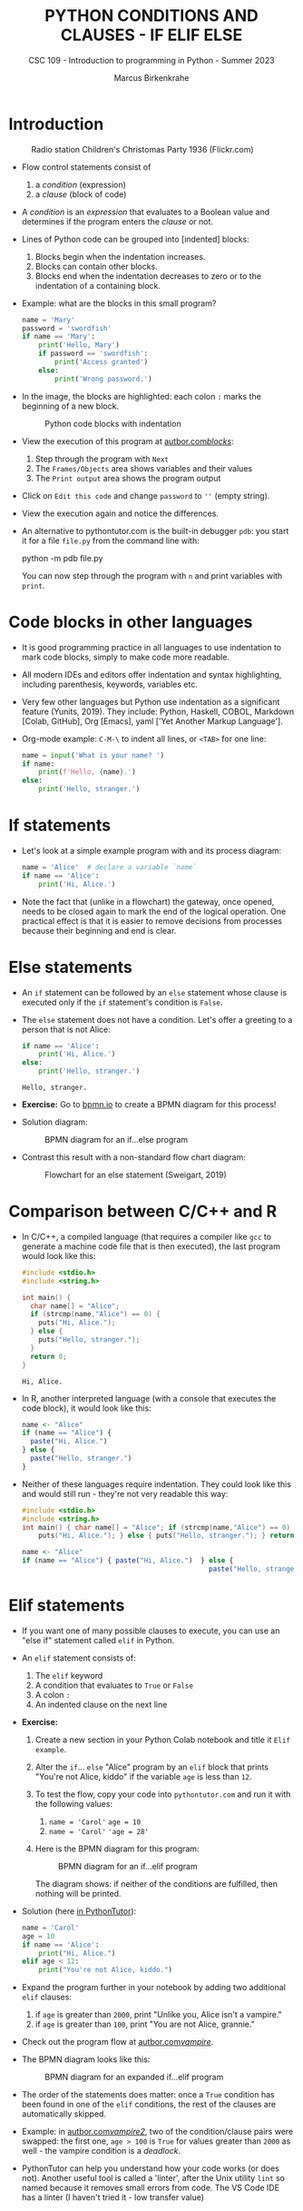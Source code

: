#+TITLE:PYTHON CONDITIONS AND CLAUSES - IF ELIF ELSE
#+AUTHOR: Marcus Birkenkrahe
#+SUBTITLE: CSC 109 - Introduction to programming in Python - Summer 2023
#+STARTUP: overview hideblocks indent inlineimages entitiespretty
#+PROPERTY: header-args:python :results output :exports both :session *Python*
* Introduction
#+attr_latex: :width 400px
#+caption: Radio station Children's Christomas Party 1936 (Flickr.com)
[[../img/claus.jpg]]

- Flow control statements consist of
  1) a /condition/ (expression)
  2) a /clause/ (block of code)

- A /condition/ is an /expression/ that evaluates to a Boolean value and
  determines if the program enters the /clause/ or not.

- Lines of Python code can be grouped into [indented] blocks:
  1) Blocks begin when the indentation increases.
  2) Blocks can contain other blocks.
  3) Blocks end when the indentation decreases to zero or to the
     indentation of a containing block.

- Example: what are the blocks in this small program?
  #+begin_src python :tangle ~/Downloads/swordfish.py
    name = 'Mary'
    password = 'swordfish'
    if name == 'Mary':
        print('Hello, Mary')
        if password == 'swordfish':
            print('Access granted')
        else:
            print('Wrong password.')
  #+end_src

- In the image, the blocks are highlighted: each colon ~:~ marks the
  beginning of a new block.
  #+attr_latex: :width 300px
  #+caption: Python code blocks with indentation
  [[../img/py_blocks.png]]

- View the execution of this program at [[https://autbor.com/blocks/][autbor.com/blocks/]]:
  1) Step through the program with ~Next~
  2) The ~Frames/Objects~ area shows variables and their values
  3) The ~Print output~ area shows the program output

- Click on ~Edit this code~ and change ~password~ to ~''~ (empty string).

- View the execution again and notice the differences.

- An alternative to pythontutor.com is the built-in debugger ~pdb~: you
  start it for a file ~file.py~ from the command line with:
  #+begin_example sh
  python -m pdb file.py
  #+end_example
  You can now step through the program with ~n~ and print variables with
  ~print~.

* Code blocks in other languages

- It is good programming practice in all languages to use indentation
  to mark code blocks, simply to make code more readable.

- All modern IDEs and editors offer indentation and syntax
  highlighting, including parenthesis, keywords, variables etc.

- Very few other languages but Python use indentation as a significant
  feature (Yunits, 2019). They include: Python, Haskell, COBOL,
  Markdown [Colab, GitHub], Org [Emacs], yaml ['Yet Another Markup
  Language'].

- Org-mode example: ~C-M-\~ to indent all lines, or ~<TAB>~ for one line:
  #+begin_src python :tangle ../src/pdb.py :results output
    name = input('What is your name? ')
    if name:
        print(f'Hello, {name}.')
    else:
        print('Hello, stranger.')
  #+end_src

* If statements

- Let's look at a simple example program with and its process diagram:
  #+begin_src python
    name = 'Alice'  # declare a variable `name`
    if name == 'Alice':
        print('Hi, Alice.')
  #+end_src
  #+attr_latex: :width 400px
  [[../img/py_alice_1.png]]

- Note the fact that (unlike in a flowchart) the gateway, once opened,
  needs to be closed again to mark the end of the logical
  operation. One practical effect is that it is easier to remove
  decisions from processes because their beginning and end is clear.

* Else statements

- An ~if~ statement can be followed by an ~else~ statement whose clause is
  executed only if the ~if~ statement's condition is ~False~.

- The ~else~ statement does not have a condition. Let's offer a greeting
  to a person that is not Alice:
  #+begin_src python
    if name == 'Alice':
        print('Hi, Alice.')
    else:
        print('Hello, stranger.')
  #+end_src

  #+RESULTS:
  : Hello, stranger.

- *Exercise:* Go to [[https://bpmn.io][bpmn.io]] to create a BPMN diagram for this process!

- Solution diagram:
  #+attr_latex: :width 400px
  #+caption: BPMN diagram for an if...else program
  [[../img/py_alice_2.png]]

- Contrast this result with a non-standard flow chart diagram:
  #+attr_latex: :width 400px
  #+caption: Flowchart for an else statement (Sweigart, 2019)
  [[../img/py_flow.png]]

* Comparison between C/C++ and R

- In C/C++, a compiled language (that requires a compiler like ~gcc~
  to generate a machine code file that is then executed), the last
  program would look like this:
  #+begin_src C :main no #includes: none :tangle ./src/alice.c :results output
    #include <stdio.h>
    #include <string.h>

    int main() {
      char name[] = "Alice";
      if (strcmp(name,"Alice") == 0) {
        puts("Hi, Alice.");
      } else {
        puts("Hello, stranger.");
      }
      return 0;
    }
  #+end_src

  #+RESULTS:
  : Hi, Alice.

- In R, another interpreted language (with a console that executes
  the code block), it would look like this:
  #+begin_src R :tangle ./src/alice.R
    name <- "Alice"
    if (name == "Alice") {
      paste("Hi, Alice.")
    } else {
      paste("Hello, stranger.")
    }
  #+end_src

- Neither of these languages require indentation. They could look like
  this and would still run - they're not very readable this way:
  #+begin_src C :main no #includes: none
    #include <stdio.h>
    #include <string.h>
    int main() { char name[] = "Alice"; if (strcmp(name,"Alice") == 0) {
        puts("Hi, Alice."); } else { puts("Hello, stranger."); } return 0; }
  #+end_src
  #+begin_src R
    name <- "Alice"
    if (name == "Alice") { paste("Hi, Alice.")  } else {
                                                  paste("Hello, stranger.")  }
  #+end_src

* Elif statements

- If you want one of many possible clauses to execute, you can use an
  "else if" statement called ~elif~ in Python.
  
- An ~elif~ statement consists of:
  1) The ~elif~ keyword
  2) A condition that evaluates to ~True~ or ~False~
  3) A colon ~:~
  4) An indented clause on the next line

- *Exercise:*
  1) Create a new section in your Python Colab notebook and title it
     ~Elif example~.
  3) Alter the ~if~... ~else~ "Alice" program by an ~elif~ block that prints
     "You're not Alice, kiddo" if the variable ~age~ is less than ~12~.
  4) To test the flow, copy your code into ~pythontutor.com~ and run it
     with the following values:
     1. ~name = 'Carol'~
        ~age = 10~
     2. ~name = 'Carol'~
        ~'age = 28'~
  5) Here is the BPMN diagram for this program:
     #+attr_latex: :width 400px
     #+caption: BPMN diagram for an if...elif program
     [[../img/py_alice_3.png]]

     The diagram shows: if neither of the conditions are fulfilled,
     then nothing will be printed.

- Solution (here [[https://pythontutor.com/visualize.html#code=name%20%3D%20'Carol'%0Aage%20%3D%2010%0Aif%20name%20%3D%3D%20'Alice'%3A%0A%20%20%20%20print%28%22Hi,%20Alice.%22%29%0Aelif%20age%20%3C%2012%3A%0A%20%20%20%20print%28%22You're%20not%20Alice,%20kiddo.%22%29&cumulative=false&curInstr=0&heapPrimitives=nevernest&mode=display&origin=opt-frontend.js&py=3&rawInputLstJSON=%5B%5D&textReferences=false][in PythonTutor]]):
  #+begin_src python
    name = 'Carol'
    age = 10
    if name == 'Alice':
        print("Hi, Alice.")
    elif age < 12:
        print("You're not Alice, kiddo.")
  #+end_src

- Expand the program further in your notebook by adding two additional
  ~elif~ clauses:
  1) if ~age~ is greater than ~2000~, print "Unlike you, Alice isn't a
     vampire."
  2) if ~age~ is greater than ~100~, print "You are not Alice, grannie."

- Check out the program flow at [[https://autbor.com/vampire/][autbor.com/vampire/]].

- The BPMN diagram looks like this:
  #+attr_latex: :width 400px
  #+caption: BPMN diagram for an expanded if...elif program
  [[../img/py_alice_4.png]]

- The order of the statements does matter: once a ~True~ condition has
  been found in one of the ~elif~ conditions, the rest of the clauses
  are automatically skipped.

- Example: in [[https://autbor.com/vampire2/][autbor.com/vampire2/]], two of the condition/clause
  pairs were swapped: the first one, ~age > 100~ is ~True~ for values
  greater than ~2000~ as well - the vampire condition is a /deadlock/.

- PythonTutor can help you understand how your code works (or does
  not). Another useful tool is called a 'linter', after the Unix
  utility ~lint~ so named because it removes small errors from code. The
  VS Code IDE has a linter (I haven't tried it - low transfer value)

* If, elif and else

To round off this section, bring all statements together in one
program: an added ~else~ makes sure that at least one decision is taken.
1) in your Colab notebook, modify the 'Alice' program so that it
   does what the following BPMN diagram shows:
   #+attr_latex: :width 400px
   #+caption: BPMN diagram for the 'Alice' program with if, elif, else
   [[../img/py_alice_5.png]]
2) Test the code in your Colab notebook for ~name, age = ~'Carol', 3000~.
3) Copy and paste the code to PythonTutor and visualize the process.

- [[https://autbor.com/littlekid/][Solution in PythonTutor]]:
  #+begin_src python
    name = 'Carol'
    age = 3000
    if name == 'Alice':
        print('Hi, Alice.')
    elif age < 12:
        print('You are not Alice, kiddo.')
    else:
        print('You are neither Alice nor a little kid.')
  #+end_src

- All diagrams in overview:
  #+attr_latex: :width 400px
  [[../img/py_alice_1.png]]  [[../img/py_alice_2.png]]
  [[../img/py_alice_3.png]]  [[../img/py_alice_5.png]]

* Summary

- Decisions are modeled with conditions that evaluate to Boolean
  values (~True~, ~False~).

- Decisions include what code to execute and what to skip (~if~, ~else~,
  ~elif~).

- Process models and flow charts show the logical structure clearly.

- You can create compound logical conditions using multiple operators,
  e.g. ~name == 'Alice' and int(age) > 12' to check if the input name
  is BOTH Alice and if she is older than 12.

* Glossary

| TERM/COMMAND | MEANING                                 |
|--------------+-----------------------------------------|
| ~if~           | keyword before a condition (start)      |
| ~elif~         | keyboard before a alternative condition |
| ~else~         | keyword before a final condition        |

* References

- Sweigart, A. (2019). Automate the Boring Stuff with
  Python. NoStarch. URL: [[https://automatetheboringstuff.com/2e/chapter2/][automatetheboringstuff.com]]
- Yunits, B. (2019). Which programming languages use indentation? URL:
  [[https://pldb.com/posts/which-programming-languages-use-indentation.html#:~:text=abc%2C%20aldor%2C%20boo%2C%20buddyscript,%2C%20stylus%2C%20xl%2Dprogramming%2D][pldb.com]].
